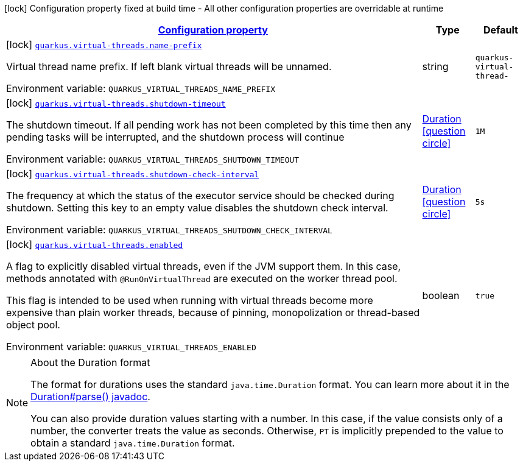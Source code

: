 
:summaryTableId: quarkus-virtual-threads-virtual-threads-virtual-threads-config
[.configuration-legend]
icon:lock[title=Fixed at build time] Configuration property fixed at build time - All other configuration properties are overridable at runtime
[.configuration-reference, cols="80,.^10,.^10"]
|===

h|[[quarkus-virtual-threads-virtual-threads-virtual-threads-config_configuration]]link:#quarkus-virtual-threads-virtual-threads-virtual-threads-config_configuration[Configuration property]

h|Type
h|Default

a|icon:lock[title=Fixed at build time] [[quarkus-virtual-threads-virtual-threads-virtual-threads-config_quarkus.virtual-threads.name-prefix]]`link:#quarkus-virtual-threads-virtual-threads-virtual-threads-config_quarkus.virtual-threads.name-prefix[quarkus.virtual-threads.name-prefix]`


[.description]
--
Virtual thread name prefix. If left blank virtual threads will be unnamed.

ifdef::add-copy-button-to-env-var[]
Environment variable: env_var_with_copy_button:+++QUARKUS_VIRTUAL_THREADS_NAME_PREFIX+++[]
endif::add-copy-button-to-env-var[]
ifndef::add-copy-button-to-env-var[]
Environment variable: `+++QUARKUS_VIRTUAL_THREADS_NAME_PREFIX+++`
endif::add-copy-button-to-env-var[]
--|string 
|`quarkus-virtual-thread-`


a|icon:lock[title=Fixed at build time] [[quarkus-virtual-threads-virtual-threads-virtual-threads-config_quarkus.virtual-threads.shutdown-timeout]]`link:#quarkus-virtual-threads-virtual-threads-virtual-threads-config_quarkus.virtual-threads.shutdown-timeout[quarkus.virtual-threads.shutdown-timeout]`


[.description]
--
The shutdown timeout. If all pending work has not been completed by this time then any pending tasks will be interrupted, and the shutdown process will continue

ifdef::add-copy-button-to-env-var[]
Environment variable: env_var_with_copy_button:+++QUARKUS_VIRTUAL_THREADS_SHUTDOWN_TIMEOUT+++[]
endif::add-copy-button-to-env-var[]
ifndef::add-copy-button-to-env-var[]
Environment variable: `+++QUARKUS_VIRTUAL_THREADS_SHUTDOWN_TIMEOUT+++`
endif::add-copy-button-to-env-var[]
--|link:https://docs.oracle.com/javase/8/docs/api/java/time/Duration.html[Duration]
  link:#duration-note-anchor-{summaryTableId}[icon:question-circle[], title=More information about the Duration format]
|`1M`


a|icon:lock[title=Fixed at build time] [[quarkus-virtual-threads-virtual-threads-virtual-threads-config_quarkus.virtual-threads.shutdown-check-interval]]`link:#quarkus-virtual-threads-virtual-threads-virtual-threads-config_quarkus.virtual-threads.shutdown-check-interval[quarkus.virtual-threads.shutdown-check-interval]`


[.description]
--
The frequency at which the status of the executor service should be checked during shutdown. Setting this key to an empty value disables the shutdown check interval.

ifdef::add-copy-button-to-env-var[]
Environment variable: env_var_with_copy_button:+++QUARKUS_VIRTUAL_THREADS_SHUTDOWN_CHECK_INTERVAL+++[]
endif::add-copy-button-to-env-var[]
ifndef::add-copy-button-to-env-var[]
Environment variable: `+++QUARKUS_VIRTUAL_THREADS_SHUTDOWN_CHECK_INTERVAL+++`
endif::add-copy-button-to-env-var[]
--|link:https://docs.oracle.com/javase/8/docs/api/java/time/Duration.html[Duration]
  link:#duration-note-anchor-{summaryTableId}[icon:question-circle[], title=More information about the Duration format]
|`5s`


a|icon:lock[title=Fixed at build time] [[quarkus-virtual-threads-virtual-threads-virtual-threads-config_quarkus.virtual-threads.enabled]]`link:#quarkus-virtual-threads-virtual-threads-virtual-threads-config_quarkus.virtual-threads.enabled[quarkus.virtual-threads.enabled]`


[.description]
--
A flag to explicitly disabled virtual threads, even if the JVM support them. In this case, methods annotated with `@RunOnVirtualThread` are executed on the worker thread pool.

This flag is intended to be used when running with virtual threads become more expensive than plain worker threads, because of pinning, monopolization or thread-based object pool.

ifdef::add-copy-button-to-env-var[]
Environment variable: env_var_with_copy_button:+++QUARKUS_VIRTUAL_THREADS_ENABLED+++[]
endif::add-copy-button-to-env-var[]
ifndef::add-copy-button-to-env-var[]
Environment variable: `+++QUARKUS_VIRTUAL_THREADS_ENABLED+++`
endif::add-copy-button-to-env-var[]
--|boolean 
|`true`

|===
ifndef::no-duration-note[]
[NOTE]
[id='duration-note-anchor-{summaryTableId}']
.About the Duration format
====
The format for durations uses the standard `java.time.Duration` format.
You can learn more about it in the link:https://docs.oracle.com/javase/8/docs/api/java/time/Duration.html#parse-java.lang.CharSequence-[Duration#parse() javadoc].

You can also provide duration values starting with a number.
In this case, if the value consists only of a number, the converter treats the value as seconds.
Otherwise, `PT` is implicitly prepended to the value to obtain a standard `java.time.Duration` format.
====
endif::no-duration-note[]
